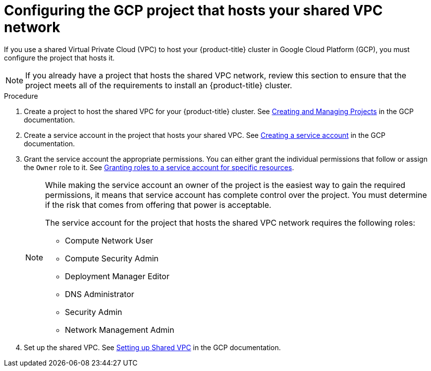 // Module included in the following assemblies:
//
// * installing/installing_gcp/installing-gcp-user-infra-vpc.adoc

[id="installation-gcp-user-infra-config-host-project-vpc_{context}"]
= Configuring the GCP project that hosts your shared VPC network

If you use a shared Virtual Private Cloud (VPC) to host your {product-title} cluster in Google Cloud Platform (GCP), you must configure the project that hosts it.

[NOTE]
====
If you already have a project that hosts the shared VPC network, review this section to ensure that the project meets all of the requirements to install an {product-title} cluster.
====

.Procedure

. Create a project to host the shared VPC for your {product-title} cluster. See
link:https://cloud.google.com/resource-manager/docs/creating-managing-projects[Creating and Managing Projects] in the GCP documentation.

. Create a service account in the project that hosts your shared VPC. See
link:https://cloud.google.com/iam/docs/creating-managing-service-accounts#creating_a_service_account[Creating a service account]
in the GCP documentation.

. Grant the service account the appropriate permissions. You can either
grant the individual permissions that follow or assign the `Owner` role to it.
See link:https://cloud.google.com/iam/docs/granting-roles-to-service-accounts#granting_access_to_a_service_account_for_a_resource[Granting roles to a service account for specific resources].
+
[NOTE]
====
While making the service account an owner of the project is the easiest way to gain the required permissions, it means that service account has complete control over the project. You must determine if the risk that comes from offering that power is acceptable.

The service account for the project that hosts the shared VPC network requires the following roles:

* Compute Network User
* Compute Security Admin
* Deployment Manager Editor
* DNS Administrator
* Security Admin
* Network Management Admin
====

. Set up the shared VPC. See link:https://cloud.google.com/vpc/docs/provisioning-shared-vpc#setting_up[Setting up Shared VPC] in the GCP documentation.
